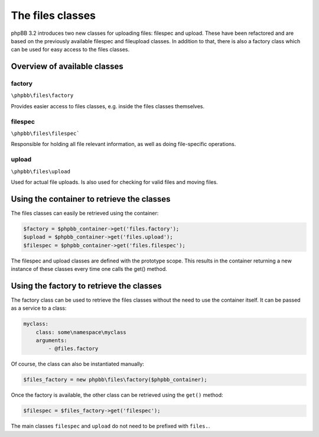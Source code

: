 =================
The files classes
=================

phpBB 3.2 introduces two new classes for uploading files: filespec and upload.
These have been refactored and are based on the previously available filespec
and fileupload classes. In addition to that, there is also a factory class which
can be used for easy access to the files classes.

Overview of available classes
=============================

factory
*******
``\phpbb\files\factory``

Provides easier access to files classes, e.g. inside the files classes
themselves.

filespec
********
``\phpbb\files\filespec```

Responsible for holding all file relevant information, as well as doing
file-specific operations.

upload
******
``\phpbb\files\upload``

Used for actual file uploads. Is also used for checking for valid files and
moving files.

Using the container to retrieve the classes
===========================================

The files classes can easily be retrieved using the container:

.. code-block:: php

    $factory = $phpbb_container->get('files.factory');
    $upload = $phpbb_container->get('files.upload');
    $filespec = $phpbb_container->get('files.filespec');

The filespec and upload classes are defined with the prototype scope.
This results in the container returning a new instance of these classes every time one calls the get() method.

Using the factory to retrieve the classes
=========================================

The factory class can be used to retrieve the files classes without the need to use the container itself.
It can be passed as a service to a class:

.. code-block:: yaml

    myclass:
        class: some\namespace\myclass
        arguments:
            - @files.factory

Of course, the class can also be instantiated manually:

.. code-block:: php

    $files_factory = new phpbb\files\factory($phpbb_container);

Once the factory is available, the other class can be retrieved using the ``get()`` method:

.. code-block:: php

    $filespec = $files_factory->get('filespec');

The main classes ``filespec`` and ``upload`` do not need to be prefixed with ``files.``.
